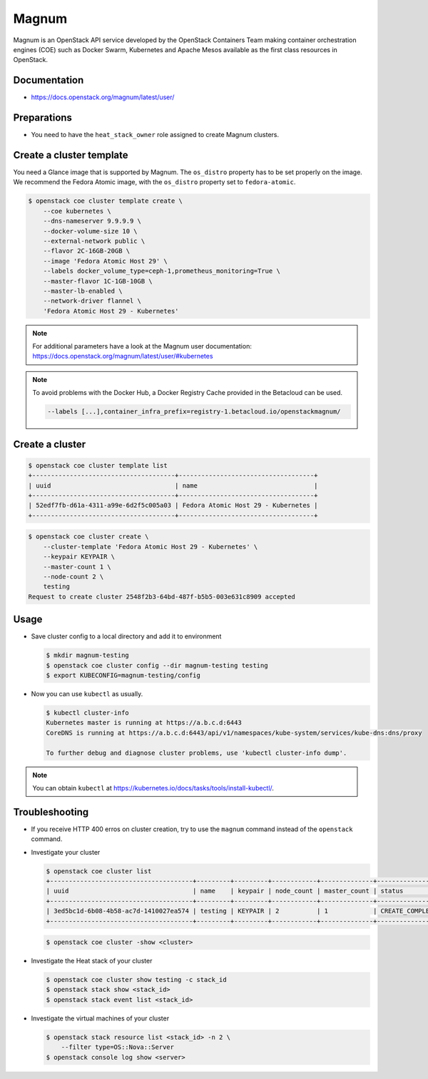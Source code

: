 ======
Magnum
======

Magnum is an OpenStack API service developed by the OpenStack Containers Team
making container orchestration engines (COE) such as Docker Swarm, Kubernetes
and Apache Mesos available as the first class resources in OpenStack.

Documentation
=============

* https://docs.openstack.org/magnum/latest/user/

Preparations
============

* You need to have the ``heat_stack_owner`` role assigned to create Magnum
  clusters.

Create a cluster template
=========================

You need a Glance image that is supported by Magnum. The ``os_distro``
property has to be set properly on the image. We recommend the Fedora Atomic
image, with the ``os_distro`` property set to ``fedora-atomic``.

.. code-block:: console

   $ openstack coe cluster template create \
       --coe kubernetes \
       --dns-nameserver 9.9.9.9 \
       --docker-volume-size 10 \
       --external-network public \
       --flavor 2C-16GB-20GB \
       --image 'Fedora Atomic Host 29' \
       --labels docker_volume_type=ceph-1,prometheus_monitoring=True \
       --master-flavor 1C-1GB-10GB \
       --master-lb-enabled \
       --network-driver flannel \
       'Fedora Atomic Host 29 - Kubernetes'

.. note::

   For additional parameters have a look at the Magnum user documentation:
   https://docs.openstack.org/magnum/latest/user/#kubernetes

.. note::

   To avoid problems with the Docker Hub, a Docker Registry Cache provided in the Betacloud can be used.

   .. code-block:: console

      --labels [...],container_infra_prefix=registry-1.betacloud.io/openstackmagnum/

Create a cluster
================

.. code-block:: console

   $ openstack coe cluster template list
   +--------------------------------------+------------------------------------+
   | uuid                                 | name                               |
   +--------------------------------------+------------------------------------+
   | 52edf7fb-d61a-4311-a99e-6d2f5c005a03 | Fedora Atomic Host 29 - Kubernetes |
   +--------------------------------------+------------------------------------+

.. code-block:: console

   $ openstack coe cluster create \
       --cluster-template 'Fedora Atomic Host 29 - Kubernetes' \
       --keypair KEYPAIR \
       --master-count 1 \
       --node-count 2 \
       testing
   Request to create cluster 2548f2b3-64bd-487f-b5b5-003e631c8909 accepted

Usage
=====

* Save cluster config to a local directory and add it to environment

  .. code-block:: console

     $ mkdir magnum-testing
     $ openstack coe cluster config --dir magnum-testing testing
     $ export KUBECONFIG=magnum-testing/config

* Now you can use ``kubectl`` as usually.

  .. code-block:: console

     $ kubectl cluster-info
     Kubernetes master is running at https://a.b.c.d:6443
     CoreDNS is running at https://a.b.c.d:6443/api/v1/namespaces/kube-system/services/kube-dns:dns/proxy

     To further debug and diagnose cluster problems, use 'kubectl cluster-info dump'.

.. note::

   You can obtain ``kubectl`` at https://kubernetes.io/docs/tasks/tools/install-kubectl/.

Troubleshooting
===============

* If you receive HTTP 400 erros on cluster creation, try to use the ``magnum``
  command instead of the ``openstack`` command.

* Investigate your cluster

  .. code-block:: console

     $ openstack coe cluster list
     +--------------------------------------+---------+---------+------------+--------------+-----------------+
     | uuid                                 | name    | keypair | node_count | master_count | status          |
     +--------------------------------------+---------+---------+------------+--------------+-----------------+
     | 3ed5bc1d-6b08-4b58-ac7d-1410027ea574 | testing | KEYPAIR | 2          | 1            | CREATE_COMPLETE |
     +--------------------------------------+---------+---------+------------+--------------+-----------------+

  .. code-block:: console

     $ openstack coe cluster -show <cluster>

* Investigate the Heat stack of your cluster

  .. code-block:: console

     $ openstack coe cluster show testing -c stack_id
     $ openstack stack show <stack_id>
     $ openstack stack event list <stack_id>

* Investigate the virtual machines of your cluster

  .. code-block:: console

     $ openstack stack resource list <stack_id> -n 2 \
         --filter type=OS::Nova::Server
     $ openstack console log show <server>
